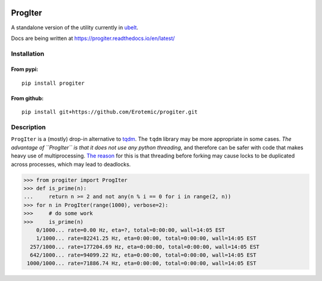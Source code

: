 |CircleCI| |Travis| |Appveyor| |Codecov| |Pypi| |Downloads| |ReadTheDocs|

ProgIter
========

A standalone version of the utility currently in `ubelt`_.

Docs are being written at https://progiter.readthedocs.io/en/latest/

Installation
------------

From pypi:
^^^^^^^^^^

::

   pip install progiter

From github:
^^^^^^^^^^^^

::

   pip install git+https://github.com/Erotemic/progiter.git

Description
-----------

``ProgIter`` is a (mostly) drop-in alternative to tqdm_. The
``tqdm`` library may be more appropriate in some cases. *The advantage
of ``ProgIter`` is that it does not use any python threading*, and
therefore can be safer with code that makes heavy use of
multiprocessing. `The reason`_ for this is that threading before forking
may cause locks to be duplicated across processes, which may lead to
deadlocks.

.. code:: python

   >>> from progiter import ProgIter
   >>> def is_prime(n):
   ...     return n >= 2 and not any(n % i == 0 for i in range(2, n))
   >>> for n in ProgIter(range(1000), verbose=2):
   >>>     # do some work
   >>>     is_prime(n)
       0/1000... rate=0.00 Hz, eta=?, total=0:00:00, wall=14:05 EST 
       1/1000... rate=82241.25 Hz, eta=0:00:00, total=0:00:00, wall=14:05 EST 
     257/1000... rate=177204.69 Hz, eta=0:00:00, total=0:00:00, wall=14:05 EST 
     642/1000... rate=94099.22 Hz, eta=0:00:00, total=0:00:00, wall=14:05 EST 
    1000/1000... rate=71886.74 Hz, eta=0:00:00, total=0:00:00, wall=14:05 EST 

.. _ubelt: https://github.com/Erotemic/ubelt
.. _tqdm: https://pypi.python.org/pypi/tqdm
.. _The reason: https://pybay.com/site_media/slides/raymond2017-keynote/combo.html


.. |Travis| image:: https://img.shields.io/travis/Erotemic/progitetr/master.svg?label=Travis%20CI
   :target: https://travis-ci.org/Erotemic/progitetr?branch=master
.. |Codecov| image:: https://codecov.io/github/Erotemic/progitetr/badge.svg?branch=master&service=github
   :target: https://codecov.io/github/Erotemic/progitetr?branch=master
.. |Appveyor| image:: https://ci.appveyor.com/api/projects/status/github/Erotemic/progitetr?branch=master&svg=True
   :target: https://ci.appveyor.com/project/Erotemic/progitetr/branch/master
.. |Pypi| image:: https://img.shields.io/pypi/v/progitetr.svg
   :target: https://pypi.python.org/pypi/progitetr
.. |Downloads| image:: https://img.shields.io/pypi/dm/progitetr.svg
   :target: https://pypi.python.org/pypi/progitetr
.. |CircleCI| image:: https://circleci.com/gh/Erotemic/progitetr.svg?style=svg
    :target: https://circleci.com/gh/Erotemic/progitetr
.. |ReadTheDocs| image:: https://readthedocs.org/projects/progitetr/badge/?version=latest
    :target: http://progitetr.readthedocs.io/en/latest/
